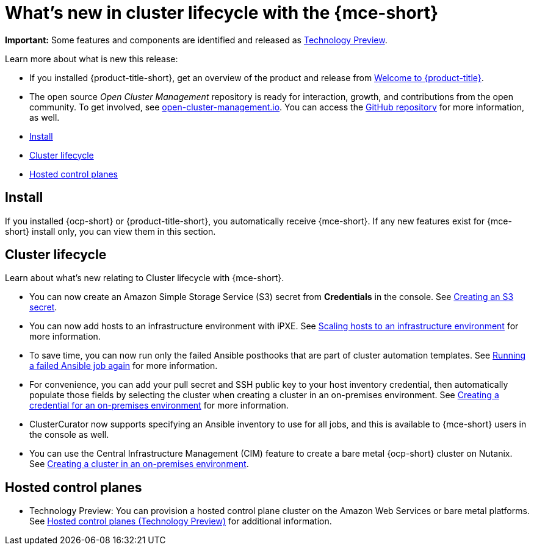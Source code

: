 [#whats-new]
= What's new in cluster lifecycle with the {mce-short}

**Important:** Some features and components are identified and released as link:https://access.redhat.com/support/offerings/techpreview[Technology Preview].

Learn more about what is new this release:

* If you installed {product-title-short}, get an overview of the product and release from link:../../about/welcome.adoc#welcome-to-red-hat-advanced-cluster-management-for-kubernetes[Welcome to {product-title}].

* The open source _Open Cluster Management_ repository is ready for interaction, growth, and contributions from the open community. To get involved, see https://open-cluster-management.io/[open-cluster-management.io]. You can access the https://github.com/open-cluster-management-io[GitHub repository] for more information, as well.

* <<install-whats-new-mce,Install>>
* <<cluster-lifecycle, Cluster lifecycle>>
* <<hosted-control-plane, Hosted control planes>>

[#install-whats-new-mce]
== Install

If you installed {ocp-short} or {product-title-short}, you automatically receive {mce-short}. If any new features exist for {mce-short} install only, you can view them in this section.

[#cluster-lifecycle]
== Cluster lifecycle
 
Learn about what's new relating to Cluster lifecycle with {mce-short}.

- You can now create an Amazon Simple Storage Service (S3) secret from *Credentials* in the console. See xref:../clusters/credentials/credential_aws.adoc#aws_s3_create[Creating an S3 secret].

- You can now add hosts to an infrastructure environment with iPXE. See xref:../clusters/cluster_lifecycle/scale_hosts_infra_env.adoc#scale-hosts-infrastructure-env[Scaling hosts to an infrastructure environment] for more information.

- To save time, you can now run only the failed Ansible posthooks that are part of cluster automation templates. See xref:../clusters/cluster_lifecycle/ansible_config_cluster.adoc#ansible-rerun-job-cluster[Running a failed Ansible job again] for more information.

- For convenience, you can add your pull secret and SSH public key to your host inventory credential, then automatically populate those fields by selecting the cluster when creating a cluster in an on-premises environment. See xref:../clusters/credential_on_prem.adoc#creating-a-credential-for-an-on-premises-environment[Creating a credential for an on-premises environment] for more information.  

- ClusterCurator now supports specifying an Ansible inventory to use for all jobs, and this is available to {mce-short} users in the console as well.

- You can use the Central Infrastructure Management (CIM) feature to create a bare metal {ocp-short} cluster on Nutanix. See xref:../cluster_lifecycle/create_cluster_on_prem.adoc#creating-a-cluster-on-premises[Creating a cluster in an on-premises environment].

[#hosted-control-plane]
== Hosted control planes

- Technology Preview: You can provision a hosted control plane cluster on the Amazon Web Services or bare metal platforms. See xref:../hosted_control_planes/hosted_intro.adoc#hosted-control-planes-intro[Hosted control planes (Technology Preview)] for additional information.  
